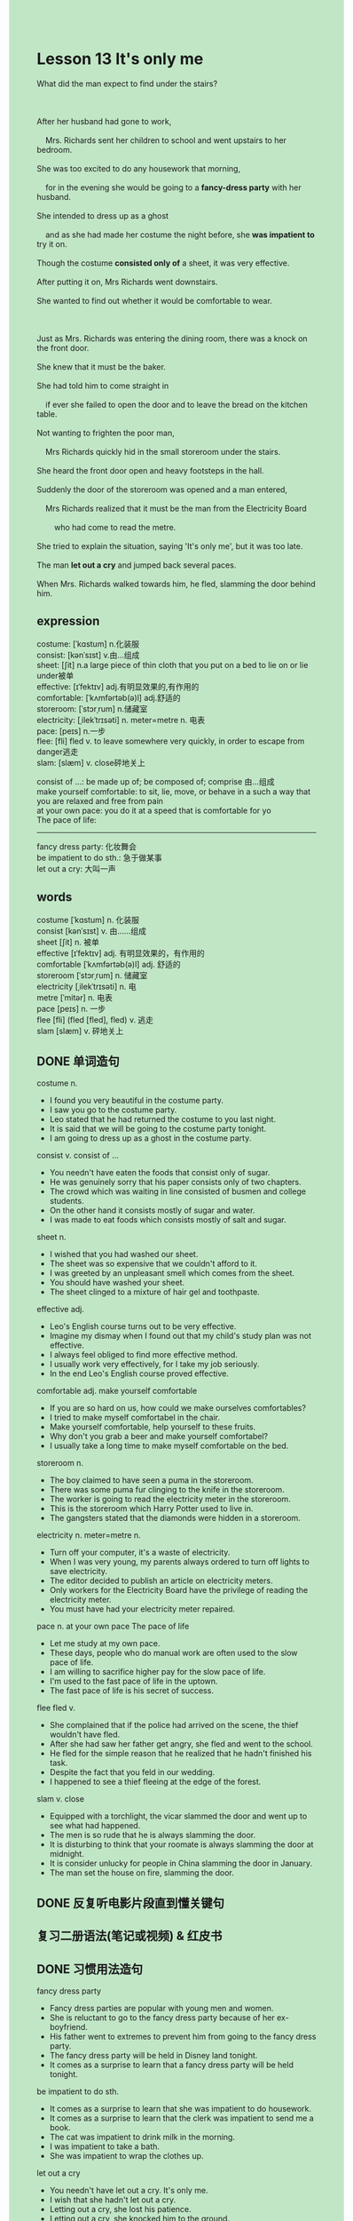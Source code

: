 #+OPTIONS: \n:t toc:nil num:nil html-postamble:nil
#+HTML_HEAD_EXTRA: <style>body {background: rgb(193, 230, 198) !important;}</style>
* Lesson 13 It's only me
#+begin_verse
What did the man expect to find under the stairs?

After her husband had gone to work,
	Mrs. Richards sent her children to school and went upstairs to her bedroom.
She was too excited to do any housework that morning,
	for in the evening she would be going to a *fancy-dress party* with her husband.
She intended to dress up as a ghost
	and as she had made her costume the night before, she *was impatient to* try it on.
Though the costume *consisted only of* a sheet, it was very effective.
After putting it on, Mrs Richards went downstairs.
She wanted to find out whether it would be comfortable to wear.

Just as Mrs. Richards was entering the dining room, there was a knock on the front door.
She knew that it must be the baker.
She had told him to come straight in
	if ever she failed to open the door and to leave the bread on the kitchen table.
Not wanting to frighten the poor man,
	Mrs Richards quickly hid in the small storeroom under the stairs.
She heard the front door open and heavy footsteps in the hall.
Suddenly the door of the storeroom was opened and a man entered,
	Mrs Richards realized that it must be the man from the Electricity Board
		who had come to read the metre.
She tried to explain the situation, saying 'It's only me', but it was too late.
The man *let out a cry* and jumped back several paces.
When Mrs. Richards walked towards him, he fled, slamming the door behind him.
#+end_verse
** expression
costume: [ˈkɑstum] n.化装服
consist: [kənˈsɪst] v.由...组成
sheet: [ʃit] n.a large piece of thin cloth that you put on a bed to lie on or lie under被单
effective: [ɪˈfektɪv] adj.有明显效果的,有作用的
comfortable: [ˈkʌmfərtəb(ə)l] adj.舒适的
storeroom: [ˈstɔrˌrum] n.储藏室
electricity: [ˌilekˈtrɪsəti] n. meter=metre n. 电表
pace: [peɪs] n.一步
flee: [fli] fled v. to leave somewhere very quickly, in order to escape from danger逃走
slam: [slæm] v. close砰地关上

consist of ...: be made up of; be composed of; comprise 由...组成
make yourself comfortable: to sit, lie, move, or behave in a such a way that you are relaxed and free from pain
at your own pace: you do it at a speed that is comfortable for yo
The pace of life:
--------------------
fancy dress party: 化妆舞会
be impatient to do sth.: 急于做某事
let out a cry: 大叫一声

** words
costume [ˈkɑstum] n. 化装服
consist [kənˈsɪst] v. 由……组成
sheet [ʃit] n. 被单
effective [ɪˈfektɪv] adj. 有明显效果的，有作用的
comfortable [ˈkʌmfərtəb(ə)l] adj. 舒适的
storeroom [ˈstɔrˌrum] n. 储藏室
electricity [ˌilekˈtrɪsəti] n. 电
metre [ˈmitər] n. 电表
pace [peɪs] n. 一步
flee [fli] (fled [fled], fled) v. 逃走
slam [slæm] v. 砰地关上

** DONE 单词造句
CLOSED: [2023-11-11 Sat 20:24]
costume n.
- I found you very beautiful in the costume party.
- I saw you go to the costume party.
- Leo stated that he had returned the costume to you last night.
- It is said that we will be going to the costume party tonight.
- I am going to dress up as a ghost in the costume party.
consist v.  consist of ...
- You needn't have eaten the foods that consist only of sugar.
- He was genuinely sorry that his paper consists only of two chapters.
- The crowd which was waiting in line consisted of busmen and college students.
- On the other hand it consists mostly of sugar and water.
- I was made to eat foods which consists mostly of salt and sugar.
sheet n.
- I wished that you had washed our sheet.
- The sheet was so expensive that we couldn't afford to it.
- I was greeted by an unpleasant smell which comes from the sheet.
- You should have washed your sheet.
- The sheet clinged to a mixture of hair gel and toothpaste.
effective adj.
- Leo's English course turns out to be very effective.
- Imagine my dismay when I found out that my child's study plan was not effective.
- I always feel obliged to find more effective method.
- I usually work very effectively, for I take my job seriously.
- In the end Leo's English course proved effective.
comfortable adj.  make yourself comfortable
- If you are so hard on us, how could we make ourselves comfortables?
- I tried to make myself comfortabel in the chair.
- Make yourself comfortable, help yourself to these fruits.
- Why don't you grab a beer and make yourself comfortabel?
- I usually take a long time to make myself comfortable on the bed.
storeroom n.
- The boy claimed to have seen a puma in the storeroom.
- There was some puma fur clinging to the knife in the storeroom.
- The worker is going to read the electricity meter in the storeroom.
- This is the storeroom which Harry Potter used to live in.
- The gangsters stated that the diamonds were hidden in a storeroom.
electricity n. meter=metre n.
- Turn off your computer, it's a waste of electricity.
- When I was very young, my parents always ordered to turn off lights to save electricity.
- The editor decided to publish an article on electricity meters.
- Only workers for the Electricity Board have the privilege of reading the electricity meter.
- You must have had your electricity meter repaired.
pace n.  at your own pace  The pace of life
- Let me study at my own pace.
- These days, people who do manual work are often used to the slow pace of life.
- I am willing to sacrifice higher pay for the slow pace of life.
- I'm used to the fast pace of life in the uptown.
- The fast pace of life is his secret of success.
flee fled v.
- She complained that if the police had arrived on the scene, the thief wouldn't have fled.
- After she had saw her father get angry, she fled and went to the school.
- He fled for the simple reason that he realized that he hadn't finished his task.
- Despite the fact that you feld in our wedding.
- I happened to see a thief fleeing at the edge of the forest.
slam v. close
- Equipped with a torchlight, the vicar slammed the door and went up to see what had happened.
- The men is so rude that he is always slamming the door.
- It is disturbing to think that your roomate is always slamming the door at midnight.
- It is consider unlucky for people in China slamming the door in January.
- The man set the house on fire, slamming the door.

** DONE 反复听电影片段直到懂关键句
CLOSED: [2023-11-12 Sun 11:28]
** 复习二册语法(笔记或视频) & 红皮书
** DONE 习惯用法造句
CLOSED: [2023-11-11 Sat 20:24]
fancy dress party
- Fancy dress parties are popular with young men and women.
- She is reluctant to go to the fancy dress party because of her ex-boyfriend.
- His father went to extremes to prevent him from going to the fancy dress party.
- The fancy dress party will be held in Disney land tonight.
- It comes as a surprise to learn that a fancy dress party will be held tonight.
be impatient to do sth.
- It comes as a surprise to learn that she was impatient to do housework.
- It comes as a surprise to learn that the clerk was impatient to send me a book.
- The cat was impatient to drink milk in the morning.
- I was impatient to take a bath.
- She was impatient to wrap the clothes up.
let out a cry
- You needn't have let out a cry. It's only me.
- I wish that she hadn't let out a cry.
- Letting out a cry, she lost his patience.
- Letting out a cry, she knocked him to the ground.
- Letting out a cry, she stoond to attention.

** 跟读 50遍
** DONE Comprehension 反复练习
CLOSED: [2023-11-12 Sun 11:28]
** DONE Ask me if 写+读
CLOSED: [2023-11-12 Sun 11:33]
1. Mrs. Richards went upstairs to her bedroom. Where
	 Where did Mr. Richards go?
2. She would be going to a fancy-dress party that evening. Where
		Where would she be going to that evening?
3. She had made her costume the night before. When
		When had she made her costume?
4. She was impatient to try it on. Why
		Why was she impatient to try it on?
5. The costume consisted of a sheet. What
		What did the costume consist of?
6. There was a knock at the door. When
	 When was there a knock at the door?
7. She hid in the storeroom under the stairs. Where
	 Where did she hide?
8. She heard the front door open. Who
	 Who heard the front door open?
9. It was the man from the Electricity Board. Who
	 Who was it?
10. The man fled. When
		When did the man flee?

** DONE 摘要写作 写 & 对答案
CLOSED: [2023-11-12 Sun 11:44]
Mrs. Richards had dressed up as a ghost
	and was going into the dining room when there was a knock on the door.
Thinking it was the baker,
	she hid in the storeroom under the stairs.
She heard footsteps in the hall
	and then the man from Electricity Board opened the storeroom door.
Though Mrs. Richards said 'It's only me',
	he got a bad fright.
When she walked towards him,
	he fled, slaming the front door behind him.

** DONE tell the story 口语复述
CLOSED: [2023-11-12 Sun 11:47]
** DONE composition 阅读 或 写作
CLOSED: [2023-11-12 Sun 11:50]
Mrs. Richards immediately went upstairs and took off her costume.
She felt sorry for the poor man from the Electricity Board,
	but at the same time she was rather amused.
Suddenly, there was a knock at the front door and Mrs. Richards opened it at once.
The electricity man had returned accompanied by a policeman,
	so she invited both in.
The man told Mrs.Richards that he had tried to read her metre
	and that there was a ghost in the storeroom.
Though Mrs. Richards explained that she had dressed up as a ghost,
	he refused to believe her.
She told him to open the storeroom door, but he was too frightened,
	so she opened it herself.
While the electricity man and the policeman were looking for the ghost in the storeroom,
	Mrs. Richards fetched her costume.
She showed it to both men and only then did they believe her.

** Topics for discussion
